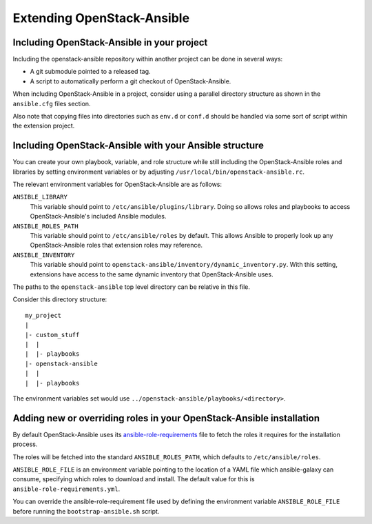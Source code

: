 Extending OpenStack-Ansible
===========================

Including OpenStack-Ansible in your project
-------------------------------------------

Including the openstack-ansible repository within another project can be
done in several ways:

- A git submodule pointed to a released tag.
- A script to automatically perform a git checkout of OpenStack-Ansible.

When including OpenStack-Ansible in a project, consider using a parallel
directory structure as shown in the ``ansible.cfg`` files section.

Also note that copying files into directories such as ``env.d`` or
``conf.d`` should be handled via some sort of script within the extension
project.

Including OpenStack-Ansible with your Ansible structure
-------------------------------------------------------

You can create your own playbook, variable, and role structure while still
including the OpenStack-Ansible roles and libraries by setting environment
variables or by adjusting ``/usr/local/bin/openstack-ansible.rc``.

The relevant environment variables for OpenStack-Ansible are as follows:

``ANSIBLE_LIBRARY``
  This variable should point to
  ``/etc/ansible/plugins/library``. Doing so allows roles and
  playbooks to access OpenStack-Ansible's included Ansible modules.
``ANSIBLE_ROLES_PATH``
  This variable should point to
  ``/etc/ansible/roles`` by default. This allows Ansible to
  properly look up any OpenStack-Ansible roles that extension roles
  may reference.
``ANSIBLE_INVENTORY``
  This variable should point to
  ``openstack-ansible/inventory/dynamic_inventory.py``. With this setting,
  extensions have access to the same dynamic inventory that
  OpenStack-Ansible uses.

The paths to the ``openstack-ansible`` top level directory can be
relative in this file.

Consider this directory structure::

    my_project
    |
    |- custom_stuff
    |  |
    |  |- playbooks
    |- openstack-ansible
    |  |
    |  |- playbooks

The environment variables set would use
``../openstack-ansible/playbooks/<directory>``.

.. _extend_osa_roles:

Adding new or overriding roles in your OpenStack-Ansible installation
---------------------------------------------------------------------

By default OpenStack-Ansible uses its `ansible-role-requirements`_ file
to fetch the roles it requires for the installation process.

The roles will be fetched into the standard ``ANSIBLE_ROLES_PATH``,
which defaults to ``/etc/ansible/roles``.

``ANSIBLE_ROLE_FILE`` is an environment variable pointing to
the location of a YAML file which ansible-galaxy can consume,
specifying which roles to download and install.
The default value for this is ``ansible-role-requirements.yml``.

You can override the ansible-role-requirement file used by defining
the environment variable ``ANSIBLE_ROLE_FILE`` before running the
``bootstrap-ansible.sh`` script.

.. _ansible-role-requirements: https://git.openstack.org/cgit/openstack/openstack-ansible/tree/ansible-role-requirements.yml


